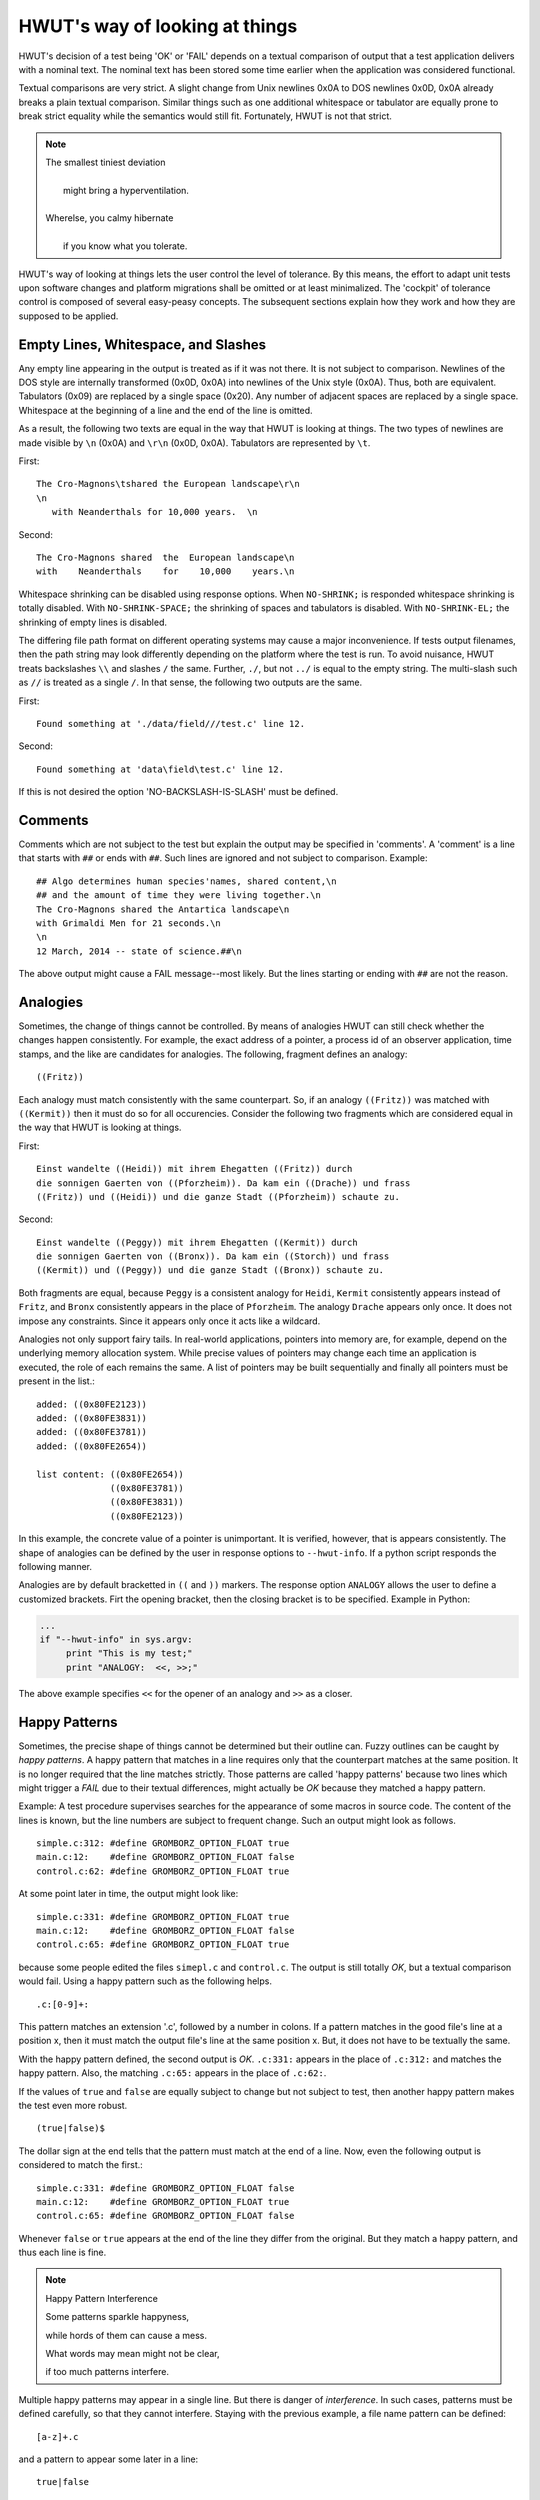 HWUT's way of looking at things
===============================

HWUT's decision of a test being 'OK' or 'FAIL' depends on a textual comparison
of output that a test application delivers with a nominal text. The nominal
text has been stored some time earlier when the application was considered
functional. 

Textual comparisons are very strict. A slight change from Unix newlines 0x0A
to DOS newlines 0x0D, 0x0A already breaks a plain textual comparison. Similar
things such as one additional whitespace or tabulator are equally prone to
break strict equality while the semantics would still fit. Fortunately, 
HWUT is not that strict. 

.. note::

   | The smallest tiniest deviation 
   |
   |  might bring a hyperventilation. 
   |
   | Wherelse, you calmy hibernate 
   |
   |  if you know what you tolerate. 

HWUT's way of looking at things lets the user control the level of 
tolerance. By this means, the effort to adapt unit tests upon software 
changes and platform migrations shall be omitted or at least minimalized.
The 'cockpit' of tolerance control is composed of several easy-peasy concepts.
The subsequent sections explain how they work and how they are supposed to
be applied.

Empty Lines, Whitespace, and Slashes
####################################

Any empty line appearing in the output is treated as if it was not there.  It
is not subject to comparison. Newlines of the DOS style are internally
transformed (0x0D, 0x0A) into newlines of the Unix style (0x0A). Thus, both are
equivalent. Tabulators (0x09) are replaced by a single space (0x20). Any number
of adjacent spaces are replaced by a single space. Whitespace at the beginning
of a line and the end of the line is omitted. 

As a result, the following two texts are equal in the way that HWUT is looking
at things. The two types of newlines are made visible by ``\n`` (0x0A) and 
``\r\n`` (0x0D, 0x0A). Tabulators are represented by ``\t``. 

First: ::

    The Cro-Magnons\tshared the European landscape\r\n
    \n
       with Neanderthals for 10,000 years.  \n

Second: ::

    The Cro-Magnons shared  the  European landscape\n
    with    Neanderthals    for    10,000    years.\n


Whitespace shrinking can be disabled using response options. When ``NO-SHRINK;``
is responded whitespace shrinking is totally disabled. With ``NO-SHRINK-SPACE;``
the shrinking of spaces and tabulators is disabled. With ``NO-SHRINK-EL;`` the
shrinking of empty lines is disabled.

The differing file path format on different operating systems may cause a major
inconvenience. If tests output filenames, then the path string may look
differently depending on the platform where the test is run. To avoid nuisance,
HWUT treats backslashes ``\\`` and slashes ``/`` the same.  Further, ``./``,
but not ``../`` is equal to the empty string. The multi-slash such as ``//`` is
treated as a single ``/``.  In that sense, the following two outputs are the
same. 

First: ::

         Found something at './data/field///test.c' line 12.

Second: ::

         Found something at 'data\field\test.c' line 12.


If this is not desired the option 'NO-BACKSLASH-IS-SLASH' must be defined.

Comments
########

Comments which are not subject to the test but explain the output may be
specified in 'comments'. A 'comment' is a line that starts with ``##`` or ends
with ``##``. Such lines are ignored and not subject to comparison. Example: ::

    ## Algo determines human species'names, shared content,\n
    ## and the amount of time they were living together.\n
    The Cro-Magnons shared the Antartica landscape\n
    with Grimaldi Men for 21 seconds.\n
    \n
    12 March, 2014 -- state of science.##\n

The above output might cause a FAIL message--most likely. But the lines
starting or ending with ``##`` are not the reason.

Analogies
#########

Sometimes, the change of things cannot be controlled. By means of analogies
HWUT can still check whether the changes happen consistently. For example, the
exact address of a pointer, a process id of an observer application, time
stamps, and the like are candidates for analogies. The following,
fragment defines an analogy::

                         ((Fritz))

Each analogy must match consistently with the same counterpart. So, if an
analogy ``((Fritz))`` was matched with ``((Kermit))`` then it must
do so for all occurencies. Consider the following two fragments which are
considered equal in the way that HWUT is looking at things.

First: ::

    Einst wandelte ((Heidi)) mit ihrem Ehegatten ((Fritz)) durch 
    die sonnigen Gaerten von ((Pforzheim)). Da kam ein ((Drache)) und frass
    ((Fritz)) und ((Heidi)) und die ganze Stadt ((Pforzheim)) schaute zu.

Second: ::

    Einst wandelte ((Peggy)) mit ihrem Ehegatten ((Kermit)) durch 
    die sonnigen Gaerten von ((Bronx)). Da kam ein ((Storch)) und frass 
    ((Kermit)) und ((Peggy)) und die ganze Stadt ((Bronx)) schaute zu.

Both fragments are equal, because ``Peggy`` is a consistent analogy for
``Heidi``, ``Kermit`` consistently appears instead of ``Fritz``, and ``Bronx``
consistently appears in the place of ``Pforzheim``. The analogy ``Drache``
appears only once. It does not impose any constraints.  Since it appears only
once it acts like a wildcard. 

Analogies not only support fairy tails. In real-world applications, pointers
into memory are, for example, depend on the underlying memory allocation
system. While precise values of pointers may change each time an application is
executed, the role of each remains the same. A list of pointers may be built
sequentially and finally all pointers must be present in the list.::

         added: ((0x80FE2123))
         added: ((0x80FE3831))
         added: ((0x80FE3781))
         added: ((0x80FE2654))

         list content: ((0x80FE2654))
                       ((0x80FE3781))
                       ((0x80FE3831))
                       ((0x80FE2123))

In this example, the concrete value of a pointer is unimportant. It is
verified, however, that is appears consistently. The shape of analogies can be
defined by the user in response options to ``--hwut-info``. If a python 
script responds the following manner.

Analogies are by default bracketted in ``((`` and ``))`` markers. The response
option ``ANALOGY`` allows the user to define a customized brackets. Firt the
opening bracket, then the closing bracket is to be specified. Example in
Python:

.. code-block:: Python

   ...
   if "--hwut-info" in sys.argv:
        print "This is my test;"
        print "ANALOGY:  <<, >>;"

The above example specifies ``<<`` for the opener of an analogy and ``>>`` as a
closer. 

Happy Patterns
##############

Sometimes, the precise shape of things cannot be determined but their outline
can. Fuzzy outlines can be caught by *happy patterns*. A happy pattern that
matches in a line requires only that the counterpart matches at the same
position. It is no longer required that the line matches strictly.  Those
patterns are called 'happy patterns' because two lines which might trigger a
*FAIL* due to their textual differences, might actually be *OK* because they
matched a happy pattern.

Example: A test procedure supervises searches for the appearance of some macros
in source code. The content of the lines is known, but the line numbers are
subject to frequent change. Such an output might look as follows. ::

    simple.c:312: #define GROMBORZ_OPTION_FLOAT true
    main.c:12:    #define GROMBORZ_OPTION_FLOAT false
    control.c:62: #define GROMBORZ_OPTION_FLOAT true

At some point later in time, the output might look like::

    simple.c:331: #define GROMBORZ_OPTION_FLOAT true
    main.c:12:    #define GROMBORZ_OPTION_FLOAT false
    control.c:65: #define GROMBORZ_OPTION_FLOAT true

because some people edited the files ``simepl.c`` and ``control.c``. The output
is still totally *OK*, but a textual comparison would fail. Using a happy pattern
such as the following helps. ::

              .c:[0-9]+:

This pattern matches an extension '.c', followed by a number in colons. If a
pattern matches in the good file's line at a position x, then it must match the
output file's line at the same position x.  But, it does not have to be
textually the same. 

With the happy pattern defined, the second output is *OK*.  ``.c:331:``
appears in the place of ``.c:312:`` and matches the happy pattern. Also,
the matching ``.c:65:`` appears in the place of ``.c:62:``. 

If the values of ``true`` and ``false`` are equally subject to change but not 
subject to test, then another happy pattern makes the test even more
robust. ::

               (true|false)$

The dollar sign at the end tells that the pattern must match at the end of a line. Now,
even the following output is considered to match the first.::

    simple.c:331: #define GROMBORZ_OPTION_FLOAT false
    main.c:12:    #define GROMBORZ_OPTION_FLOAT true
    control.c:65: #define GROMBORZ_OPTION_FLOAT false

Whenever ``false`` or ``true`` appears at the end of the line they differ from
the original. But they match a happy pattern, and thus each line is fine. 

.. note:: Happy Pattern Interference

    Some patterns sparkle happyness, 
 
    while hords of them can cause a mess. 

    What words may mean might not be clear, 

    if too much patterns interfere.

Multiple happy patterns may appear in a single line. But there is danger of
*interference*. In such cases, patterns must be defined carefully, so that they
cannot interfere.  Staying with the previous example, a file name pattern can
be defined::

                      [a-z]+.c 

and a pattern to appear some later in a line::

                      true|false

Both are prone to interfere. An output line::

    obstruent.c:4711: #define GROMBORZ_OPTION_FLOAT true 

triggers a *FAIL* event. This is so, since the file name ``obstruent.c``
contains ``true`` as a substring. Since it does not appear in the position of
the other ``true`` it fails. Using line and word boundaries and concentrating
on the element of change are key strategies to avoid interference. Defining the
latter pattern as::

                      \b(true|false)\b

i.e. requiring word boundaries arround the boolean expressions avoids such
interference.  The ``^`` requiring the beginning of a line and ``$`` requiring
the end of a line are equally good candidates to rescue.
    
Happy patterns are defined has response options by means of the ``HAPPY`` keyword.
For example, a bash script requires the happy patterns ``.c:[0-9]+:`` and 
``(true|false)$`` the following way 

.. code-block:: bash

    if [ "--hwut-info"="$1" ]; then
        echo "My Test;"
        echo "HAPPY: .c:[0-9]+:;"
        echo "HAPPY: (true|false)$;"
    fi

The semi-colon is a delimter for response options. If it is supposed to appear
in happy patterns, than it must be preceeded by a backslash, i.e. it is specified
as ``\;``.

Potpourri
#########

In situations where the sequence of things can hardly be determined the
potpourri feature comes to rescue. If a list of lines is framed by ``||||`` and
``||||`` markers, then its particular sequence is unimportant.

Consider, for example, a simple implementation of a name container in absence of
a sort function. All that can be said is that certain names shall
be there. It is likely that the internal representation may change and
therefore the sequence might change. A *potpourri* region can now be used to
implement a test which checks only for the presence of a set of names but not
for the sequence. The following two outputs are considered equal.

First: ::

    Name List:
    ||||
        Don Quichote.
        Alfred the Great.
        Edward the Elder.
        Otto Walkes.
        Walter von der Vogelweide.
    ||||


Second: ::

    Name List:
    ||||
        Walter von der Vogelweide.
        Alfred the Great.
        Otto Walkes.
        Edward the Elder.
        Don Quichote.
    ||||


Note, that analogies have no matching effect inside potpourri sections.

.. note:: No Analogies and Potpourri

    The wise man does not try to see
  
    analogies in potpourri. 

Blocks which are supposed to belong together can either be built using 
the ``----`` markers for begin and end. The following two definitions are
equivalent as in the following example::

    Name List:
    ||||
    ----
        Alfred the Great. 
        Edward the Elder.
    ----
    ----
        Walter von der Vogelweide.
        Otto Walkes.
        Don Quichote.
    ----
    ||||


Summary
#######

HWUT's view on things is much smarter than pure textual comparison.

.. describe:: NO-SHRINK;

.. describe:: NO-BACKSLASH-IS-SLASH;

.. describe:: NO-SHRINK-SPACE;

.. describe:: NO-SHRINK-EL;

.. describe:: HAPPY:   pattern;

.. describe:: ANALOGY: open, close;

.. describe:: NO-ANALOGY;

.. describe:: NO-TIME-OUT;  ... must be documented also.


.. describe:: NO-POTPOURRI;
